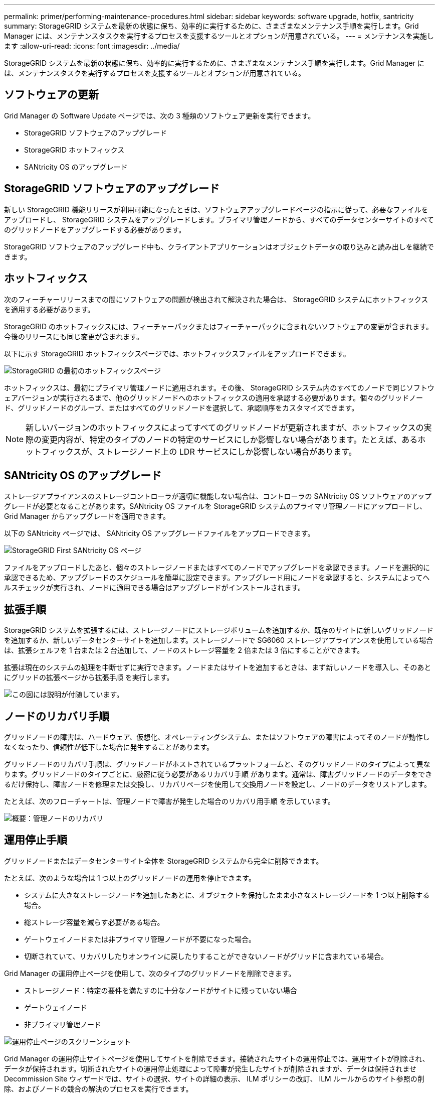 ---
permalink: primer/performing-maintenance-procedures.html 
sidebar: sidebar 
keywords: software upgrade, hotfix, santricity 
summary: StorageGRID システムを最新の状態に保ち、効率的に実行するために、さまざまなメンテナンス手順を実行します。Grid Manager には、メンテナンスタスクを実行するプロセスを支援するツールとオプションが用意されている。 
---
= メンテナンスを実施します
:allow-uri-read: 
:icons: font
:imagesdir: ../media/


[role="lead"]
StorageGRID システムを最新の状態に保ち、効率的に実行するために、さまざまなメンテナンス手順を実行します。Grid Manager には、メンテナンスタスクを実行するプロセスを支援するツールとオプションが用意されている。



== ソフトウェアの更新

Grid Manager の Software Update ページでは、次の 3 種類のソフトウェア更新を実行できます。

* StorageGRID ソフトウェアのアップグレード
* StorageGRID ホットフィックス
* SANtricity OS のアップグレード




== StorageGRID ソフトウェアのアップグレード

新しい StorageGRID 機能リリースが利用可能になったときは、ソフトウェアアップグレードページの指示に従って、必要なファイルをアップロードし、 StorageGRID システムをアップグレードします。プライマリ管理ノードから、すべてのデータセンターサイトのすべてのグリッドノードをアップグレードする必要があります。

StorageGRID ソフトウェアのアップグレード中も、クライアントアプリケーションはオブジェクトデータの取り込みと読み出しを継続できます。



== ホットフィックス

次のフィーチャーリリースまでの間にソフトウェアの問題が検出されて解決された場合は、 StorageGRID システムにホットフィックスを適用する必要があります。

StorageGRID のホットフィックスには、フィーチャーパックまたはフィーチャーパックに含まれないソフトウェアの変更が含まれます。今後のリリースにも同じ変更が含まれます。

以下に示す StorageGRID ホットフィックスページでは、ホットフィックスファイルをアップロードできます。

image::../media/hotfix_choose_file.png[StorageGRID の最初のホットフィックスページ]

ホットフィックスは、最初にプライマリ管理ノードに適用されます。その後、 StorageGRID システム内のすべてのノードで同じソフトウェアバージョンが実行されるまで、他のグリッドノードへのホットフィックスの適用を承認する必要があります。個々のグリッドノード、グリッドノードのグループ、またはすべてのグリッドノードを選択して、承認順序をカスタマイズできます。


NOTE: 新しいバージョンのホットフィックスによってすべてのグリッドノードが更新されますが、ホットフィックスの実際の変更内容が、特定のタイプのノードの特定のサービスにしか影響しない場合があります。たとえば、あるホットフィックスが、ストレージノード上の LDR サービスにしか影響しない場合があります。



== SANtricity OS のアップグレード

ストレージアプライアンスのストレージコントローラが適切に機能しない場合は、コントローラの SANtricity OS ソフトウェアのアップグレードが必要となることがあります。SANtricity OS ファイルを StorageGRID システムのプライマリ管理ノードにアップロードし、 Grid Manager からアップグレードを適用できます。

以下の SANtricity ページでは、 SANtricity OS アップグレードファイルをアップロードできます。

image::../media/santricity_os_upgrade_first.png[StorageGRID First SANtricity OS ページ]

ファイルをアップロードしたあと、個々のストレージノードまたはすべてのノードでアップグレードを承認できます。ノードを選択的に承認できるため、アップグレードのスケジュールを簡単に設定できます。アップグレード用にノードを承認すると、システムによってヘルスチェックが実行され、ノードに適用できる場合はアップグレードがインストールされます。



== 拡張手順

StorageGRID システムを拡張するには、ストレージノードにストレージボリュームを追加するか、既存のサイトに新しいグリッドノードを追加するか、新しいデータセンターサイトを追加します。ストレージノードで SG6060 ストレージアプライアンスを使用している場合は、拡張シェルフを 1 台または 2 台追加して、ノードのストレージ容量を 2 倍または 3 倍にすることができます。

拡張は現在のシステムの処理を中断せずに実行できます。ノードまたはサイトを追加するときは、まず新しいノードを導入し、そのあとにグリッドの拡張ページから拡張手順 を実行します。

image::../media/grid_expansion_progress.png[この図には説明が付随しています。]



== ノードのリカバリ手順

グリッドノードの障害は、ハードウェア、仮想化、オペレーティングシステム、またはソフトウェアの障害によってそのノードが動作しなくなったり、信頼性が低下した場合に発生することがあります。

グリッドノードのリカバリ手順は、グリッドノードがホストされているプラットフォームと、そのグリッドノードのタイプによって異なります。グリッドノードのタイプごとに、厳密に従う必要があるリカバリ手順 があります。通常は、障害グリッドノードのデータをできるだけ保持し、障害ノードを修理または交換し、リカバリページを使用して交換用ノードを設定し、ノードのデータをリストアします。

たとえば、次のフローチャートは、管理ノードで障害が発生した場合のリカバリ用手順 を示しています。

image::../media/overview_admin_node_recovery.png[概要：管理ノードのリカバリ]



== 運用停止手順

グリッドノードまたはデータセンターサイト全体を StorageGRID システムから完全に削除できます。

たとえば、次のような場合は 1 つ以上のグリッドノードの運用を停止できます。

* システムに大きなストレージノードを追加したあとに、オブジェクトを保持したまま小さなストレージノードを 1 つ以上削除する場合。
* 総ストレージ容量を減らす必要がある場合。
* ゲートウェイノードまたは非プライマリ管理ノードが不要になった場合。
* 切断されていて、リカバリしたりオンラインに戻したりすることができないノードがグリッドに含まれている場合。


Grid Manager の運用停止ページを使用して、次のタイプのグリッドノードを削除できます。

* ストレージノード：特定の要件を満たすのに十分なノードがサイトに残っていない場合
* ゲートウェイノード
* 非プライマリ管理ノード


image::../media/decommission_nodes_page_all_connected.png[運用停止ページのスクリーンショット]

Grid Manager の運用停止サイトページを使用してサイトを削除できます。接続されたサイトの運用停止では、運用サイトが削除され、データが保持されます。切断されたサイトの運用停止処理によって障害が発生したサイトが削除されますが、データは保持されませDecommission Site ウィザードでは、サイトの選択、サイトの詳細の表示、 ILM ポリシーの改訂、 ILM ルールからのサイト参照の削除、およびノードの競合の解決のプロセスを実行できます。

image::../media/decommission_site_step_select_site.png[サイトの運用停止手順 1.]



== ネットワークのメンテナンス手順

実行する必要があるネットワークメンテナンス手順には、次のものがあります。

* グリッドネットワークのサブネットを更新しています
* グリッドの導入時に最初に設定されたネットワーク設定を変更する場合は、 IP 変更ツールを使用します
* Domain Name System （ DNS ；ドメインネームシステム）サーバの追加、削除、更新
* ネットワークタイムプロトコル（ NTP ）サーバの追加、削除、更新：グリッドノード間でデータが正確に同期されるようにします
* グリッドから分離された可能性があるノードへのネットワーク接続のリストア




== ホストレベルおよびミドルウェアの手順

一部のメンテナンス手順は、 Linux または VMware に導入されている StorageGRID ノード、または StorageGRID 解決策 のその他のコンポーネントに固有のものです。たとえば、グリッドノードを別の Linux ホストに移行したり、 Tivoli Storage Manager （ TSM ）に接続されているアーカイブノードでメンテナンスを実行したりすることができます。



== アプライアンスノードのクローニング

アプライアンスノードのクローニングを使用すると、グリッド内の既存のアプライアンスノードを、同じ論理 StorageGRID サイトに含まれる新しい設計または拡張された機能のアプライアンスに簡単に置き換えることができます。このプロセスでは、すべてのデータが新しいアプライアンスに転送され、古いアプライアンスノードを交換するためにアプライアンスが稼働中になり、古いアプライアンスは設置前の状態になります。クローニングは、ハードウェアのアップグレードプロセスを提供します。アップグレードプロセスは簡単に実行でき、アプライアンスを交換する方法の 1 つとしても利用できます。



== グリッドノードの手順

特定のグリッドノードで特定の手順を実行する必要がある場合があります。たとえば、グリッドノードのリブートや、特定のグリッドノードサービスの手動による停止と再起動が必要になることがあります。グリッドノードの作業手順には、 Grid Manager から実行できるものと、グリッドノードにログインしてノードのコマンドラインから実行する必要があるものがあります。

.関連情報
* xref:../admin/index.adoc[StorageGRID の管理]
* xref:../upgrade/index.adoc[ソフトウェアをアップグレードする]
* xref:../expand/index.adoc[グリッドを展開します]
* xref:../maintain/index.adoc[リカバリとメンテナンス]

